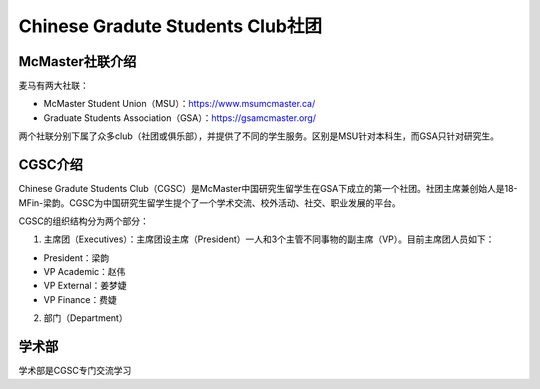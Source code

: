 ﻿Chinese Gradute Students Club社团
==========================================================
McMaster社联介绍
----------------------------------------------------
麦马有两大社联：

- McMaster Student Union（MSU）：https://www.msumcmaster.ca/
- Graduate Students Association（GSA）：https://gsamcmaster.org/

两个社联分别下属了众多club（社团或俱乐部），并提供了不同的学生服务。区别是MSU针对本科生，而GSA只针对研究生。

CGSC介绍
------------------------------------
Chinese Gradute Students Club（CGSC）是McMaster中国研究生留学生在GSA下成立的第一个社团。社团主席兼创始人是18-MFin-梁韵。CGSC为中国研究生留学生提个了一个学术交流、校外活动、社交、职业发展的平台。

CGSC的组织结构分为两个部分：

1. 主席团（Executives）：主席团设主席（President）一人和3个主管不同事物的副主席（VP）。目前主席团人员如下：

- President：梁韵
- VP Academic：赵伟
- VP External：姜梦婕
- VP Finance：费婕

2. 部门（Department）

学术部
-----------------------------
学术部是CGSC专门交流学习




